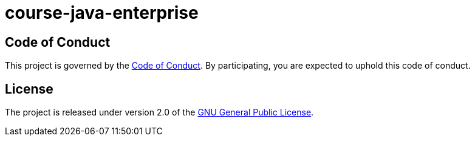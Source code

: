 = course-java-enterprise

== Code of Conduct

This project is governed by the link:.github/CODE_OF_CONDUCT.adoc[Code of Conduct].
By participating, you are expected to uphold this code of conduct.

== License

The project is released under version 2.0 of the 
https://www.gnu.org/licenses/old-licenses/gpl-2.0.html[GNU General Public License].
